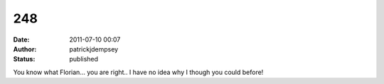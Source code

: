 248
###
:date: 2011-07-10 00:07
:author: patrickjdempsey
:status: published

You know what Florian... you are right.. I have no idea why I though you could before!
